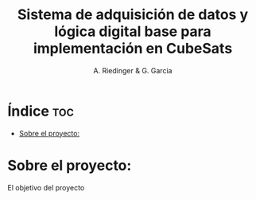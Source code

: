 #+TITLE: Sistema de adquisición de datos y lógica digital base para implementación en CubeSats
#+AUTHOR: A. Riedinger & G. Garcia
#+PROPERTY: :header-args :tangle src/main.c

* Índice :toc:
- [[#sobre-el-proyecto][Sobre el proyecto:]]

* Sobre el proyecto:

El objetivo del proyecto
